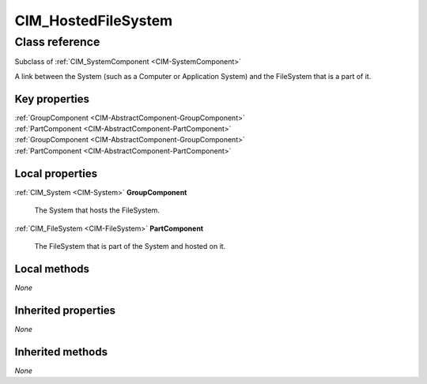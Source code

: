 .. _CIM-HostedFileSystem:

CIM_HostedFileSystem
--------------------

Class reference
===============
Subclass of :ref:`CIM_SystemComponent <CIM-SystemComponent>`

A link between the System (such as a Computer or Application System) and the FileSystem that is a part of it.


Key properties
^^^^^^^^^^^^^^

| :ref:`GroupComponent <CIM-AbstractComponent-GroupComponent>`
| :ref:`PartComponent <CIM-AbstractComponent-PartComponent>`
| :ref:`GroupComponent <CIM-AbstractComponent-GroupComponent>`
| :ref:`PartComponent <CIM-AbstractComponent-PartComponent>`

Local properties
^^^^^^^^^^^^^^^^

.. _CIM-HostedFileSystem-GroupComponent:

:ref:`CIM_System <CIM-System>` **GroupComponent**

    The System that hosts the FileSystem.

    
.. _CIM-HostedFileSystem-PartComponent:

:ref:`CIM_FileSystem <CIM-FileSystem>` **PartComponent**

    The FileSystem that is part of the System and hosted on it.

    

Local methods
^^^^^^^^^^^^^

*None*

Inherited properties
^^^^^^^^^^^^^^^^^^^^

*None*

Inherited methods
^^^^^^^^^^^^^^^^^

*None*

